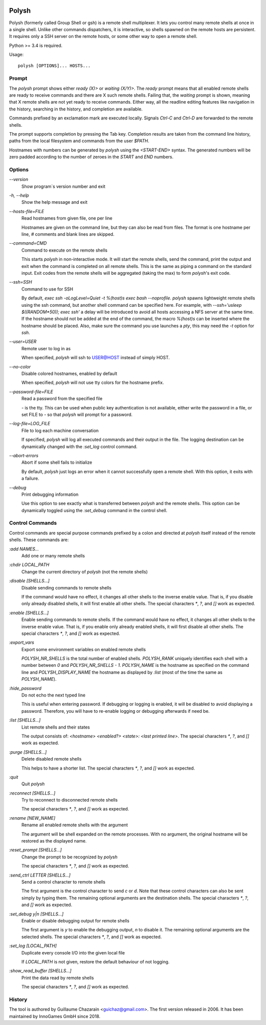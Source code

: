 .. image:: https://travis-ci.org/innogames/polysh.svg?branch=master
    :target: https://travis-ci.org/innogames/polysh

Polysh
======

Polysh (formerly called Group Shell or gsh) is a remote shell multiplexer.
It lets you control many remote shells at once in a single shell.  Unlike
other commands dispatchers, it is interactive, so shells spawned on
the remote hosts are persistent.  It requires only a SSH server on the remote
hosts, or some other way to open a remote shell.

Python >= 3.4 is required.

Usage::

    polysh [OPTIONS]... HOSTS...

Prompt
------

The `polysh` prompt shows either `ready (X)>` or `waiting (X/Y)>`.
The `ready` prompt means that all enabled remote shells are ready to receive
commands and there are X such remote shells.  Failing that, the `waiting`
prompt is shown, meaning that X remote shells are not yet ready to receive
commands.  Either way, all the readline editing features like navigation in
the history, searching in the history, and completion are available.

Commands prefixed by an exclamation mark are executed locally.  Signals
`Ctrl-C` and `Ctrl-D` are forwarded to the remote shells.

The prompt supports completion by pressing the Tab key.  Completion results
are taken from the command line history, paths from the local filesystem and
commands from the user `$PATH`.

Hostnames with numbers can be generated by `polysh` using the `<START-END>`
syntax.  The generated numbers will be zero padded according to the number
of zeroes in the `START` and `END` numbers.

Options
-------

`--version`
    Show program`s version number and exit

`-h, --help`
    Show the help message and exit

`--hosts-file=FILE`
    Read hostnames from given file, one per line

    Hostnames are given on
    the command line, but they can also be read from files.  The format is
    one hostname per line, `#` comments and blank lines are skipped.

`--command=CMD`
    Command to execute on the remote shells

    This starts `polysh` in
    non-interactive mode.  It will start the remote shells, send the command,
    print the output and exit when the command is completed on all remote
    shells.  This is the same as piping a command on the standard input.
    Exit codes from the remote shells will be aggregated (taking the max)
    to form `polysh`'s exit code.

`--ssh=SSH`
    Command to use for SSH

    By default, `exec ssh -oLogLevel=Quiet -t %(host)s exec bash --noprofile`.
    `polysh` spawns lightweight remote shells using
    the ssh command, but another shell command can be specified here.
    For example, with `--ssh='usleep $((RANDOM*50)); exec ssh'` a delay
    will be introduced to avoid all hosts accessing a NFS server at
    the same time.  If the hostname should not be added at the end of
    the command, the macro `%(host)s` can be inserted where the hostname
    should be placed.  Also, make sure the command you use launches a `pty`,
    this may need the `-t` option for `ssh`.

`--user=USER`
    Remote user to log in as

    When specified, `polysh` will ssh to
    USER@HOST instead of simply HOST.

`--no-color`
    Disable colored hostnames, enabled by default

    When specified, `polysh` will not
    use tty colors for the hostname prefix.

`--password-file=FILE`
    Read a password from the specified file

    `-` is the tty.  This can be
    used when public key authentication is not available, either write
    the password in a file, or set FILE to `-` so that `polysh` will prompt
    for a password.

`--log-file=LOG_FILE`
    File to log each machine conversation

    If specified, `polysh`
    will log all executed commands and their output in the file.  The logging
    destination can be dynamically changed with the `:set_log` control
    command.

`--abort-errors`
    Abort if some shell fails to initialize

    By default, `polysh`
    just logs an error when it cannot successfully open a remote shell.
    With this option, it exits with a failure.

`--debug`
    Print debugging information

    Use this option to see exactly what is
    transferred between `polysh` and the remote shells.  This option can be
    dynamically toggled using the `:set_debug` command in the control shell.

Control Commands
----------------

Control commands are special purpose commands prefixed by a colon and
directed at `polysh` itself instead of the remote shells.  These commands are:

`:add NAMES...`
    Add one or many remote shells

`:chdir LOCAL_PATH`
    Change the current directory of `polysh` (not the remote shells)

`:disable [SHELLS...]`
    Disable sending commands to remote shells

    If the command would have
    no effect, it changes all other shells to the inverse enable value.
    That is, if you disable only already disabled shells, it will first
    enable all other shells.  The special characters `*`, `?`, and `[]` work
    as expected.

`:enable [SHELLS...]`
    Enable sending commands to remote shells.  If the command would have
    no effect, it changes all other shells to the inverse enable value.
    That is, if you enable only already enabled shells, it will first
    disable all other shells.  The special characters `*`, `?`, and `[]` work
    as expected.

`:export_vars`
    Export some environment variables on enabled remote shells

    `POLYSH_NR_SHELLS` is the total number of enabled shells.  `POLYSH_RANK`
    uniquely identifies each shell with a number between `0` and
    `POLYSH_NR_SHELLS - 1`.  `POLYSH_NAME` is the hostname as specified on
    the command line and `POLYSH_DISPLAY_NAME` the hostname as displayed
    by `:list` (most of the time the same as `POLYSH_NAME`).

`:hide_password`
    Do not echo the next typed line

    This is useful when entering password.
    If debugging or logging is enabled, it will be disabled to avoid
    displaying a password. Therefore, you will have to re-enable logging or
    debugging afterwards if need be.

`:list [SHELLS...]`
    List remote shells and their states

    The output consists of:
    `<hostname> <enabled?> <state>: <last printed line>`.  The special
    characters `*`, `?`, and `[]` work as expected.

`:purge [SHELLS...]`
    Delete disabled remote shells

    This helps to have a shorter list.
    The special characters `*`, `?`, and `[]` work as expected.

`:quit`
    Quit `polysh`

`:reconnect [SHELLS...]`
    Try to reconnect to disconnected remote shells

    The special characters `*`, `?`, and `[]` work as expected.

`:rename [NEW_NAME]`
    Rename all enabled remote shells with the argument

    The argument will
    be shell expanded on the remote processes.  With no argument, the original
    hostname will be restored as the displayed name.

`:reset_prompt [SHELLS...]`
    Change the prompt to be recognized by `polysh`

    The special characters `*`, `?`, and `[]` work as expected.

`:send_ctrl LETTER [SHELLS...]`
    Send a control character to remote shells

    The first argument is the control character to send `c` or `d`.  Note that
    these control characters can also be sent simply by typing them.
    The remaining optional arguments are the destination shells.  The special
    characters `*`, `?`, and `[]` work as expected.

`:set_debug y|n [SHELLS...]`
    Enable or disable debugging output for remote shells

    The first
    argument is `y` to enable the debugging output, `n` to disable it.
    The remaining optional arguments are the selected shells. The special
    characters `*`, `?`, and `[]` work as expected.

`:set_log [LOCAL_PATH]`
    Duplicate every console I/O into the given local file

    If `LOCAL_PATH` is not given, restore the default behaviour of not logging.

`:show_read_buffer [SHELLS...]`
    Print the data read by remote shells

    The special characters `*`, `?`, and `[]` work as expected.

History
-------

The tool is authored by Guillaume Chazarain <guichaz@gmail.com>.  The first
version released in 2006.  It has been maintained by InnoGames GmbH
since 2018.
